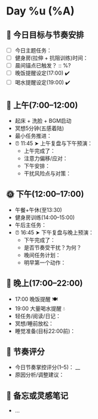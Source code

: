 

* Day %u (%A)
** 🧭 今日目标与节奏安排
- [ ] 今日主题任务：
- [ ] 健身房(拉伸 + 抗阻训练)时间：
- [ ] 晨间锚点已触发？ :: %?
- [ ] 晚饭提醒设定(17:00) ✔️
- [ ] 喝水提醒设定(19:00) ✔️

** 🌅 上午(7:00–12:00)
- 起床 + 洗脸 + BGM启动
- 冥想5分钟(五感着陆)
- 最小任务推进：
- ⏰ 11:45 ➤ 上午复盘与下午预演：
  - 上午完成了：
  - 注意力偏移/应对：
  - 下午安排：
  - 干扰风险点与对策：

** 🌞 下午(12:00–17:00)
- 午餐+午休(至13:30)
- 健身房训练(14:00–15:00)
- 午后主任务：
- ⏰ 16:45 ➤ 下午复盘与晚上预演：
  - 下午完成了：
  - 是否节奏受干扰？为何？
  - 晚间任务计划：
  - 明早第一个动作：

** 🌙 晚上(17:00–22:00)
- 17:00 晚饭提醒 🍽️
- 19:00 大量喝水提醒 💧
- 轻任务/阅读/日记：
- 冥想/睡前放松：
- 睡觉准备(目标22:00前)：

** 🎯 节奏评分
- 今日节奏掌控评分(1–5)： __
- 原因分析/调整建议：

** 📌 备忘或灵感笔记
- ...